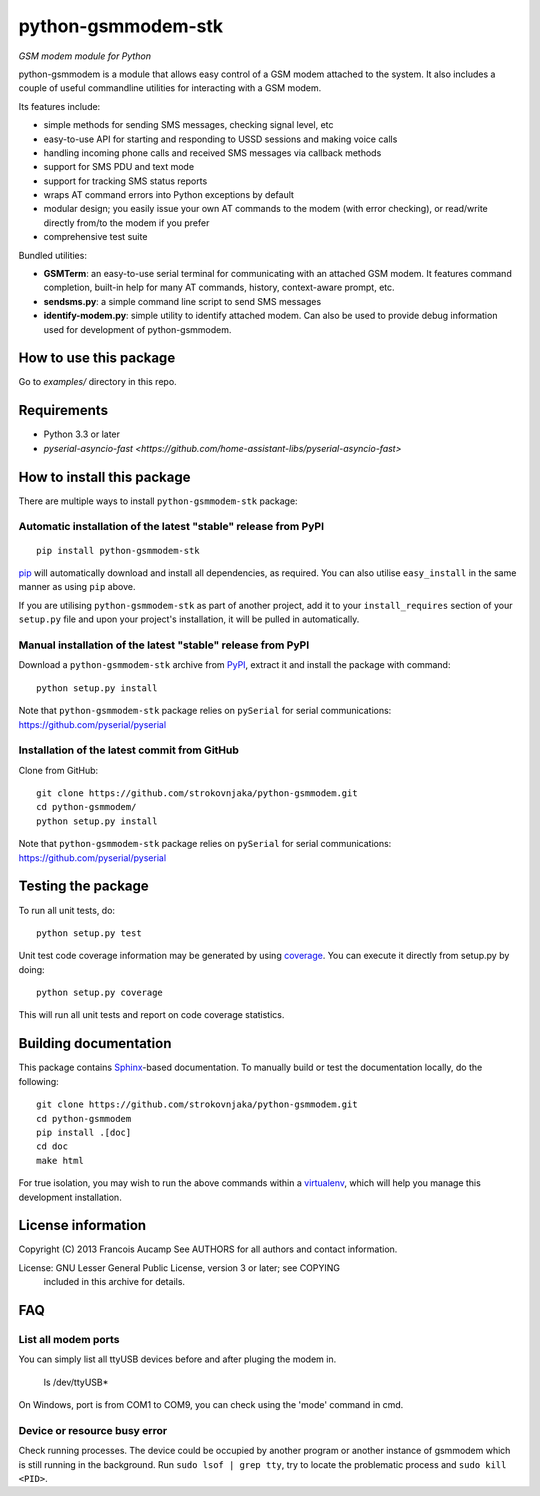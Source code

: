 python-gsmmodem-stk
===================
*GSM modem module for Python*

python-gsmmodem is a module that allows easy control of a GSM modem attached
to the system. It also includes a couple of useful commandline utilities for
interacting with a GSM modem. 

Its features include:

- simple methods for sending SMS messages, checking signal level, etc
- easy-to-use API for starting and responding to USSD sessions and making voice
  calls
- handling incoming phone calls and received SMS messages via callback methods
- support for SMS PDU and text mode
- support for tracking SMS status reports
- wraps AT command errors into Python exceptions by default
- modular design; you easily issue your own AT commands to the modem (with
  error  checking), or read/write directly from/to the modem if you prefer
- comprehensive test suite

Bundled utilities:

- **GSMTerm**: an easy-to-use serial terminal for communicating with an
  attached GSM modem. It features command completion, built-in help for many AT
  commands, history, context-aware prompt, etc.
- **sendsms.py**: a simple command line script to send SMS messages
- **identify-modem.py**: simple utility to identify attached modem. Can also be
  used to provide debug information used for development of python-gsmmodem. 

How to use this package
-----------------------

Go to `examples/` directory in this repo.


Requirements
------------

- Python 3.3 or later
- `pyserial-asyncio-fast <https://github.com/home-assistant-libs/pyserial-asyncio-fast>`


How to install this package
---------------------------

There are multiple ways to install ``python-gsmmodem-stk`` package:

Automatic installation of the latest "stable" release from PyPI
~~~~~~~~~~~~~~~~~~~~~~~~~~~~~~~~~~~~~~~~~~~~~~~~~~~~~~~~~~~~~~~

::

    pip install python-gsmmodem-stk

`pip <http://www.pip-installer.org>`_ will automatically download and install
all dependencies, as required. You can also utilise ``easy_install`` in the
same manner as using ``pip`` above.  

If you are utilising ``python-gsmmodem-stk`` as part of another project,
add it to your ``install_requires`` section of your ``setup.py`` file and
upon your project's installation, it will be pulled in automatically.

Manual installation of the latest "stable" release from PyPI
~~~~~~~~~~~~~~~~~~~~~~~~~~~~~~~~~~~~~~~~~~~~~~~~~~~~~~~~~~~~

Download a ``python-gsmmodem-stk`` archive from `PyPI
<https://pypi.python.org/pypi/python-gsmmodem-stk>`_, extract it and install the package with command::

    python setup.py install

Note that ``python-gsmmodem-stk`` package relies on ``pySerial`` for serial communications: 
https://github.com/pyserial/pyserial

Installation of the latest commit from GitHub
~~~~~~~~~~~~~~~~~~~~~~~~~~~~~~~~~~~~~~~~~~~~~

Clone from GitHub::

    git clone https://github.com/strokovnjaka/python-gsmmodem.git
    cd python-gsmmodem/
    python setup.py install

Note that ``python-gsmmodem-stk`` package relies on ``pySerial`` for serial communications: 
https://github.com/pyserial/pyserial

Testing the package
-------------------

.. |Build Status| image::  https://travis-ci.org/babca/python-gsmmodem.svg?branch=master
.. _Build Status: https://travis-ci.org/babca/python-gsmmodem

.. |Coverage Status| image:: https://coveralls.io/repos/github/babca/python-gsmmodem/badge.svg?branch=master
.. _Coverage Status: https://coveralls.io/github/babca/python-gsmmodem?branch=master

|Build Status|_ |Coverage Status|_

To run all unit tests, do::

    python setup.py test

Unit test code coverage information may be generated by using `coverage
<https://pypi.python.org/pypi/coverage/>`_. You can execute it directly from
setup.py by doing::

    python setup.py coverage

This will run all unit tests and report on code coverage statistics.


Building documentation
----------------------

This package contains `Sphinx <http://sphinx-doc.org>`_-based documentation.
To manually build or test the documentation locally, do the following::

   git clone https://github.com/strokovnjaka/python-gsmmodem.git
   cd python-gsmmodem
   pip install .[doc]
   cd doc
   make html

For true isolation, you may wish to run the above commands within a
`virtualenv <http://www.virtualenv.org/>`_, which will help you manage
this development installation.


License information
-------------------

Copyright (C) 2013 Francois Aucamp  
See AUTHORS for all authors and contact information. 

License: GNU Lesser General Public License, version 3 or later; see COPYING
         included in this archive for details.

FAQ
---

List all modem ports
~~~~~~~~~~~~~~~~~~~~

You can simply list all ttyUSB devices before and after pluging the modem in.

  ls /dev/ttyUSB*

On Windows, port is from COM1 to COM9, you can check using the 'mode' command in cmd.

Device or resource busy error
~~~~~~~~~~~~~~~~~~~~~~~~~~~~~

Check running processes. The device could be occupied by another program or another instance of gsmmodem which is still running in the background. Run ``sudo lsof | grep tty``, try to locate the problematic process and ``sudo kill <PID>``.
